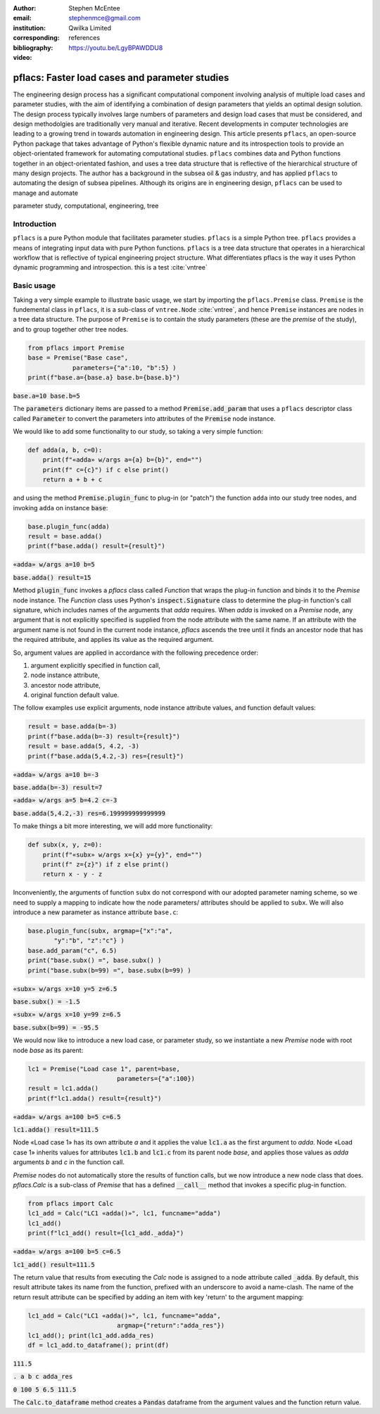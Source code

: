:author: Stephen McEntee
:email: stephenmce@gmail.com
:institution: Qwilka Limited
:corresponding:
:bibliography: references

:video: https://youtu.be/LgyBPAWDDU8

---------------------------------------------------
pflacs: Faster load cases and parameter studies
---------------------------------------------------

.. class:: abstract

   The engineering design process has a significant computational component
   involving analysis of
   multiple load cases and parameter studies, with the aim of identifying 
   a combination of design parameters that yields an optimal design solution.
   The design process typically involves large numbers
   of parameters and design load cases that must be considered, 
   and design methodolgies are
   traditionally very manual and iterative. 
   Recent developments in computer technologies are leading to
   a growing trend in towards automation in engineering design.
   This article presents ``pflacs``, an open-source Python package that takes
   advantage of Python's flexible dynamic nature and its introspection tools
   to provide an object-orientated framework for automating computational studies.
   ``pflacs`` combines data and Python functions together in an object-orientated
   fashion, and uses a tree data structure that is reflective of the hierarchical 
   structure of many design projects. The author has a background in the subsea
   oil & gas industry, and has applied  ``pflacs`` to automating the  design
   of subsea pipelines.  Although its origins are in engineering design, ``pflacs`` 
   can be used to manage and automate 



.. class:: keywords

   parameter study, computational, engineering, tree

Introduction
------------

.. TODO Outline engineering design process


``pflacs`` is a pure Python module that facilitates parameter studies. 
``pflacs`` is a simple Python tree.
``pflacs`` provides a means of integrating input data with pure Python functions.
``pflacs`` is a tree data structure that operates in a hierarchical workflow that is
reflective of typical engineering project structure.
What differentiates pflacs is the way it uses Python dynamic programming and introspection.
this is a test :cite:`vntree`


Basic usage
----------------------------------

Taking a very simple example to illustrate basic usage, we start by importing the ``pflacs.Premise`` class.
``Premise`` is the fundemental class in ``pflacs``, it is a sub-class of ``vntree.Node`` :cite:`vntree`, 
and hence ``Premise`` instances are nodes in a tree data structure. The purpose of ``Premise`` is to contain
the study parameters (these are the *premise* of the study), and to group together other tree nodes.

.. code-block:: python

	from pflacs import Premise
	base = Premise("Base case",
	            parameters={"a":10, "b":5} )
	print(f"base.a={base.a} base.b={base.b}")

.. This code outputs: 

:code:`base.a=10 base.b=5`

The :code:`parameters` dictionary items are passed to a 
method :code:`Premise.add_param`
that uses a ``pflacs`` descriptor class called :code:`Parameter` to convert the
parameters into attributes of the :code:`Premise` node instance.
 

We would like to add some functionality to our study, so taking a very simple
function:

.. code-block:: python

	def adda(a, b, c=0):
	    print(f"«adda» w/args a={a} b={b}", end="")
	    print(f" c={c}") if c else print()
	    return a + b + c

and using the method :code:`Premise.plugin_func` to plug-in (or "patch") the function ``adda`` 
into our study tree nodes, and invoking ``adda`` on instance :code:`base`:

.. code-block:: python

	base.plugin_func(adda)    
	result = base.adda()
	print(f"base.adda() result={result}")

.. This code outputs: 

:code:`«adda» w/args a=10 b=5`

:code:`base.adda() result=15`

Method :code:`plugin_func` invokes a `pflacs` class called `Function` that
wraps the plug-in function and binds it to the `Premise` node instance.
The `Function` class uses Python's :code:`inspect.Signature` class 
to determine the plug-in function's call signature, which includes
names of the arguments that `adda` requires. When `adda` is invoked 
on a `Premise` node,
any argument that is not explicitly specified is 
supplied from the node attribute with the same name. 
If an attribute with the argument name is not found in the current node 
instance, `pflacs` ascends the tree until it finds an ancestor node
that has the required attribute, and applies its value as the
required argument.

So, argument values are applied in accordance with the following
precedence order:

#. argument explicitly specified in function call,
#. node instance attribute,
#. ancestor node attribute,
#. original function default value.

The follow examples use explicit arguments, node instance attribute
values, and function default values:

.. code-block:: python

	result = base.adda(b=-3)
	print(f"base.adda(b=-3) result={result}")
	result = base.adda(5, 4.2, -3)
	print(f"base.adda(5,4.2,-3) res={result}")

.. This code outputs: 

:code:`«adda» w/args a=10 b=-3`

:code:`base.adda(b=-3) result=7`

:code:`«adda» w/args a=5 b=4.2 c=-3`

:code:`base.adda(5,4.2,-3) res=6.199999999999999`

To make things a bit more interesting, we will add more functionality:

.. code-block:: python

	def subx(x, y, z=0):
	    print(f"«subx» w/args x={x} y={y}", end="")
	    print(f" z={z}") if z else print()
	    return x - y - z

Inconveniently, the arguments of function ``subx`` do not correspond with 
our adopted parameter
naming scheme, so we need to supply a mapping to indicate how the node parameters/
attributes
should be applied to ``subx``. We will also introduce a new 
parameter as instance attribute ``base.c``:

.. code-block:: python

	base.plugin_func(subx, argmap={"x":"a",
	       "y":"b", "z":"c"} )
	base.add_param("c", 6.5)
	print("base.subx() =", base.subx() )
	print("base.subx(b=99) =", base.subx(b=99) )

.. This code outputs: 

:code:`«subx» w/args x=10 y=5 z=6.5`

:code:`base.subx() = -1.5`

:code:`«subx» w/args x=10 y=99 z=6.5`

:code:`base.subx(b=99) = -95.5`

We would now like to introduce a new load case, or parameter study, 
so we instantiate a new `Premise` node with root node `base`
as its parent:

.. code-block:: python

	lc1 = Premise("Load case 1", parent=base,
				parameters={"a":100})
	result = lc1.adda()
	print(f"lc1.adda() result={result}")

.. This code outputs: 

:code:`«adda» w/args a=100 b=5 c=6.5`

:code:`lc1.adda() result=111.5`

Node «Load case 1» has its own attribute `a`
and it applies the value :code:`lc1.a` as the first argument
to `adda`. Node «Load case 1» inherits
values for attributes :code:`lc1.b` and :code:`lc1.c`
from its
parent node `base`, and applies those values
as `adda` arguments `b` and `c`  in the function call.

`Premise` nodes do not automatically store the results of
function calls, but we now introduce a new node
class that does.  `pflacs.Calc` is a sub-class of `Premise`
that has a defined :code:`__call__` method that invokes a specific 
plug-in function. 

.. code-block:: python

	from pflacs import Calc
	lc1_add = Calc("LC1 «adda()»", lc1, funcname="adda")
	lc1_add()
	print(f"lc1_add() result={lc1_add._adda}")

.. This code outputs: 

:code:`«adda» w/args a=100 b=5 c=6.5`

:code:`lc1_add() result=111.5`

The return value that results from executing the `Calc`
node is assigned to a node attribute called :code:`_adda`.
By default, this result attribute takes its name from the
function, prefixed with an underscore to avoid a name-clash.
The name of the return result attribute can be specified
by adding an item with key 'return' to the argument mapping:

.. code-block:: python

	lc1_add = Calc("LC1 «adda()»", lc1, funcname="adda", 
				argmap={"return":"adda_res"})
	lc1_add(); print(lc1_add.adda_res)
	df = lc1_add.to_dataframe(); print(df)

.. This code outputs:

:code:`111.5`

:code:`.    a  b    c  adda_res`

:code:`0  100  5  6.5     111.5`

The :code:`Calc.to_dataframe` method creates a :code:`Pandas` 
dataframe from
the argument values and the function return value.
